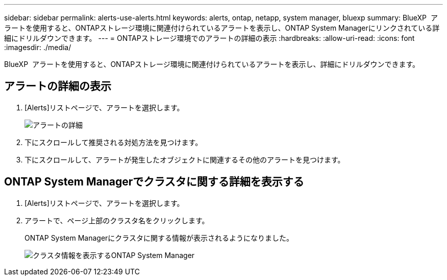 ---
sidebar: sidebar 
permalink: alerts-use-alerts.html 
keywords: alerts, ontap, netapp, system manager, bluexp 
summary: BlueXP  アラートを使用すると、ONTAPストレージ環境に関連付けられているアラートを表示し、ONTAP System Managerにリンクされている詳細にドリルダウンできます。 
---
= ONTAPストレージ環境でのアラートの詳細の表示
:hardbreaks:
:allow-uri-read: 
:icons: font
:imagesdir: ./media/


[role="lead"]
BlueXP  アラートを使用すると、ONTAPストレージ環境に関連付けられているアラートを表示し、詳細にドリルダウンできます。



== アラートの詳細の表示

. [Alerts]リストページで、アラートを選択します。
+
image:alerts-detail.png["アラートの詳細"]

. 下にスクロールして推奨される対処方法を見つけます。
. 下にスクロールして、アラートが発生したオブジェクトに関連するその他のアラートを見つけます。




== ONTAP System Managerでクラスタに関する詳細を表示する

. [Alerts]リストページで、アラートを選択します。
. アラートで、ページ上部のクラスタ名をクリックします。
+
ONTAP System Managerにクラスタに関する情報が表示されるようになりました。

+
image:alerts-system-manager-cluster.png["クラスタ情報を表示するONTAP System Manager"]



